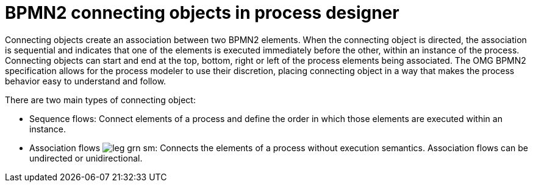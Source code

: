 = BPMN2 connecting objects in process designer 
Connecting objects create an association between two BPMN2 elements. When the connecting object is directed, the association is sequential and indicates that one of the elements is executed immediately before the other, within an instance of the process. Connecting objects can start and end at the top, bottom, right or left of the process elements being associated. The OMG BPMN2 specification allows for the process modeler to use their discretion, placing connecting object in a way that makes the process behavior easy to understand and follow.

There are two main types of connecting object:

* Sequence flows: 
Connect elements of a process and define the order in which those elements are executed within an instance.
* Association flows image:BPMN2/leg_grn_sm.png[]: 
Connects the elements of a process without execution semantics. Association flows can be undirected or unidirectional.
